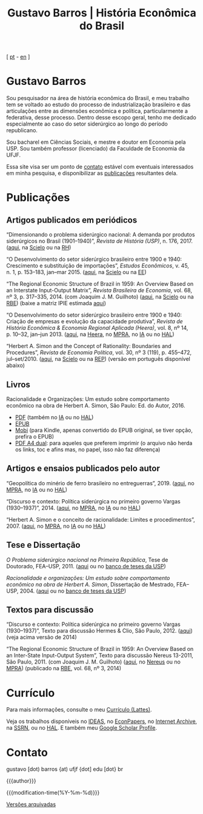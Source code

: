 #+title: Gustavo Barros | História Econômica do Brasil
#+description: História Econômica do Brasil
#+author: Gustavo Barros

#+html_doctype: html5
#+html_head: <link rel="stylesheet" type="text/css" href="./styles/index.css" />
#+html_head: <link rel="icon" type="image/png" href="./images/favicon-32x32.png" sizes="32x32" />
#+html_head: <link rel="icon" type="image/png" href="./images/favicon-16x16.png" sizes="16x16" />
#+options: title:nil author:nil
#+options: toc:nil num:nil H:3
#+options: html-style:nil html-scripts:nil

#+language: pt_BR

#+attr_html: :class header
[[file:images/header-img.jpg]]

#+begin_export html
<p id="translate">
[ <a title="Versão em português" class="translate" href="/">pt</a>
- <a title="English version" class="translate" href="/en/">en</a> ]
</p>
#+end_export


* Gustavo Barros
:PROPERTIES:
:CUSTOM_ID: introducao
:END:

Sou pesquisador na área de história econômica do Brasil, e meu trabalho tem se
voltado ao estudo do processo de industrialização brasileiro e das
articulações entre as dimensões econômica e política, particularmente a
federativa, desse processo.  Dentro desse escopo geral, tenho me dedicado
especialmente ao caso do setor siderúrgico ao longo do período republicano.

Sou bacharel em Ciências Sociais, e mestre e doutor em Economia pela
USP.  Sou também professor (licenciado) da Faculdade de Economia da UFJF.

Essa site visa ser um ponto de [[#contato][contato]] estável com eventuais interessados em
minha pesquisa, e disponibilizar as [[#publicacoes][publicações]] resultantes dela.


* Publicações
:PROPERTIES:
:CUSTOM_ID: publicacoes
:END:

** Artigos publicados em periódicos
:PROPERTIES:
:CUSTOM_ID: artigos
:END:

#+attr_html: :class bibitem
“Dimensionando o problema siderúrgico nacional: A demanda por produtos
siderúrgicos no Brasil (1901--1940)”, /Revista de História (USP)/,
n.\nbsp{}176, 2017.  ([[file:public/BarrosG_2017_Dimensionando o problema siderúrgico nacional.pdf][aqui]], na [[https://www.scielo.br/j/rh/a/M5BMy88H4GhgS3yMbG9wVWy/][Scielo]] ou na [[http://www.revistas.usp.br/revhistoria/article/view/122711][RH]])

#+attr_html: :class bibitem
“O Desenvolvimento do setor siderúrgico brasileiro entre 1900 e 1940:
Crescimento e substituição de importações”, /Estudos Econômicos/, v.\nbsp{}45,
n.\nbsp{}1, p.\nbsp{}153--183, jan--mar 2015. ([[file:public/BarrosG_2015_O Desenvolvimento do setor siderúrgico brasileiro - Crescimento e substituição de importações.pdf][aqui]], na [[https://www.scielo.br/j/ee/a/TpcpwQnnJkYkTKqM5ZJnXtP/][Scielo]] ou na [[http://www.revistas.usp.br/ee/article/view/69070][EE]])

#+attr_html: :class bibitem
“The Regional Economic Structure of Brazil in 1959: An Overview Based on an
Interstate Input-Output Matrix”, /Revista Brasileira de Economia/,
vol.\nbsp{}68, nº\nbsp{}3, p.\nbsp{}317--335, 2014. (com
Joaquim J. M. Guilhoto) ([[file:public/BarrosG_GuilhotoJJM_2014_The Regional Economic Structure of Brazil in 1959.pdf][aqui]], na [[https://www.scielo.br/j/rbe/a/bBDPsLMZKKvTkhYdstzSsVJ/][Scielo]] ou na [[http://bibliotecadigital.fgv.br/ojs/index.php/rbe/article/view/5848][RBE]]) (baixe a matriz IPIE
estimada [[file:public/BarrosG_GuilhotoJJM_2014_ISIO Matrix Brazil 1959 (published version).xlsx][aqui]])

#+attr_html: :class bibitem
“O Desenvolvimento do setor siderúrgico brasileiro entre 1900 e 1940: Criação
de empresas e evolução da capacidade produtiva”, /Revista de História Econômica
& Economia Regional Aplicada (Heera)/, vol.\nbsp{}8, nº\nbsp{}14,
p.\nbsp{}10--32, jan--jun 2013. ([[file:public/BarrosG_2013_O Desenvolvimento do setor siderúrgico brasileiro - Criação de empresas e evolução da capacidade produtiva.pdf][aqui]], na [[http://www.ufjf.br/heera/files/2009/11/Cria%C3%A7%C3%A3o-de-empresas-e-evolu%C3%A7%C3%A3o-da-capacidade-produtiva-identificada1.pdf][Heera]], no [[http://mpra.ub.uni-muenchen.de/57399/][MPRA]], no [[https://archive.org/details/ODesenvolvimentoDoSetorSiderurgicoBrasileiroEntre1900E1940CriacaoDeEmpresasEEvol][IA]] ou no [[https://hal.archives-ouvertes.fr/hal-03018345][HAL]])

#+attr_html: :class bibitem
“Herbert A. Simon and the Concept of Rationality: Boundaries and Procedures”,
/Revista de Economia Política/, vol.\nbsp{}30, nº\nbsp{}3\nbsp{}(119),
p.\nbsp{}455--472, jul--set/2010. ([[file:public/BarrosG_2010_Herbert A. Simon and the Concept of Rationality.pdf][aqui]], na [[https://www.scielo.br/j/rep/a/CWfwPPVWKvLrndfxR9vYFHL/][Scielo]] ou na [[https://centrodeeconomiapolitica.org.br/rep/index.php/journal/article/view/453][REP]]) (versão em
português disponível abaixo)


** Livros
:PROPERTIES:
:CUSTOM_ID: livros
:END:

#+attr_html: :class bibitem
#+attr_html: :style margin-bottom: 0px;
Racionalidade e Organizações: Um estudo sobre comportamento econômico na obra
de Herbert A. Simon, São Paulo: Ed. do Autor, 2016.
#+attr_html: :id booklinks
- [[file:public/BarrosG_2016_Racionalidade e Organizacoes.pdf][PDF]] (também no [[https://archive.org/details/Racionalidade-e-Organizacoes][IA]] ou no [[https://hal.archives-ouvertes.fr/hal-03018347][HAL]])
- [[file:public/BarrosG_2016_Racionalidade e Organizacoes.epub][EPUB]]
- [[file:public/BarrosG_2016_Racionalidade e Organizacoes.mobi][Mobi]] (para Kindle, apenas convertido do EPUB original, se tiver opção,
  prefira o EPUB)
- [[file:public/BarrosG_2016_Racionalidade e Organizacoes (formato A4 dual).pdf][PDF A4 dual]]: para aqueles que preferem imprimir (o arquivo não herda os
  links, toc e afins mas, no papel, isso não faz diferença)


** Artigos e ensaios publicados pelo autor
:PROPERTIES:
:CUSTOM_ID: artigos-ensaios-pelo-autor
:END:

#+attr_html: :class bibitem
“Geopolítica do minério de ferro brasileiro no entreguerras”, 2019. ([[file:public/BarrosG_2019_Geopolitica do minerio de ferro brasileiro no entreguerras.pdf][aqui]], no
[[https://mpra.ub.uni-muenchen.de/92489/][MPRA]], no [[https://archive.org/details/BarrosG2019GeopoliticaDoMinerioDeFerroBrasileiroNoEntreguerras][IA]] ou no [[https://hal.archives-ouvertes.fr/hal-03018349][HAL]])

#+attr_html: :class bibitem
“Discurso e contexto: Política siderúrgica no primeiro governo Vargas
(1930--1937)”, 2014. ([[file:public/BarrosG_2014_Discurso e contexto.pdf][aqui]], no [[http://mpra.ub.uni-muenchen.de/57656/][MPRA]], no [[https://archive.org/details/DiscursoEContextoPoliticaSiderurgicaNoPrimeiroGovernoVargas1930-1937][IA]] ou no [[https://hal.archives-ouvertes.fr/hal-03018352][HAL]])

#+attr_html: :class bibitem
“Herbert A. Simon e o conceito de racionalidade: Limites e
procedimentos”, 2007.  ([[file:public/BarrosG_2007_Herbert A. Simon e o conceito de racionalidade.pdf][aqui]], no [[https://mpra.ub.uni-muenchen.de/71508/][MPRA]], no [[https://archive.org/details/HerbertA.SimonEOConceitoDeRacionalidadeLimitesEProcedimentos][IA]] ou no [[https://hal.archives-ouvertes.fr/hal-03018353][HAL]])


** Tese e Dissertação
:PROPERTIES:
:CUSTOM_ID: tese-dissertacao
:END:

#+attr_html: :class bibitem
/O Problema siderúrgico nacional na Primeira República/, Tese de Doutorado,
FEA--USP, 2011.  ([[file:public/BarrosG_2011_O Problema siderúrgico nacional na Primeira República.pdf][aqui]] ou no [[http://www.teses.usp.br/teses/disponiveis/12/12138/tde-24012012-135049/][banco de teses da USP]])

#+attr_html: :class bibitem
/Racionalidade e organizações: Um estudo sobre comportamento econômico na obra
de Herbert A. Simon/, Dissertação de Mestrado, FEA--USP, 2004.  ([[file:public/BarrosG_2004_Racionalidade e organizações.pdf][aqui]] ou no
[[http://www.teses.usp.br/teses/disponiveis/12/12138/tde-05032005-183337/][banco de teses da USP]])


** Textos para discussão
:PROPERTIES:
:CUSTOM_ID: textos-discussao
:END:

#+attr_html: :class bibitem
“Discurso e contexto: Política siderúrgica no primeiro governo Vargas
(1930--1937)”, Texto para discussão Hermes & Clio, São Paulo, 2012. ([[file:public/BarrosG_2012_Discurso e contexto.pdf][aqui]])
(veja acima versão de 2014)

#+attr_html: :class bibitem
“The Regional Economic Structure of Brazil in 1959: An Overview Based on an
Inter-State Input-Output System”, Texto para discussão Nereus 13-2011, São
Paulo, 2011. (com Joaquim J. M. Guilhoto) ([[file:public/BarrosG_GuilhotoJJM_2011_TD Nereus 13-2011.pdf][aqui]], no [[http://www.usp.br/nereus/?txtdiscussao=the-regional-economic-structure-of-brazil-in-1959-an-overview-based-on-an-inter-state-input-output-system][Nereus]] ou no [[http://mpra.ub.uni-muenchen.de/37698/][MPRA]])
(publicado na [[http://bibliotecadigital.fgv.br/ojs/index.php/rbe/article/view/5848][RBE]], vol.\nbsp{}68, nº\nbsp{}3, 2014)


* Currículo
:PROPERTIES:
:CUSTOM_ID: curriculo
:END:

Para mais informações, consulte o meu [[http://lattes.cnpq.br/4004536286705376][Currículo (Lattes)]].

Veja os trabalhos disponíveis no [[http://ideas.repec.org/f/pba1232.html][IDEAS]], no [[http://econpapers.repec.org/RAS/pba1232.htm][EconPapers]], no [[https://archive.org/details/@gusbrs][Internet Archive]], na
[[http://ssrn.com/author=1688651][SSRN]], ou no [[https://cv.archives-ouvertes.fr/gustavo-barros][HAL]].  E também meu [[https://scholar.google.com.br/citations?hl=en&user=ILrYAOwAAAAJ&view_op=list_works&authuser=1&gmla=AJsN-F79EJ1ocBtpBqEUL9YgMcgTRbSh_pRJQqhF8x532Hybk0QKYjMbdmcY5OPxsEKnE699btQwAb39u-gUcowJJj6rGJuoHjSP9hpwty0n3jWbI9tA63w5rGP9LUhhgYpGCCOANGpz][Google Scholar Profile]].


* Contato
:PROPERTIES:
:CUSTOM_ID: contato
:END:

#+begin_export html
<p>
&#103;&#117;&#115;&#116;&#97;&#118;&#111;
<span style="color:var(--gb-heading-color)">[dot)</span>
&#98;&#97;&#114;&#114;&#111;&#115;
<span style="color:var(--gb-heading-color)">{at)</span>
&#117;&#102;&#106;&#102;
<span style="color:var(--gb-heading-color)">{dot]</span>
&#101;&#100;&#117;
<span style="color:var(--gb-heading-color)">[dot}</span>
&#98;&#114;
</p>
#+end_export

#+attr_html: :id postamble :class top
{{{author}}}
#+attr_html: :id postamble
{{{modification-time(%Y-%m-%d)}}}
@@html: <p id="postamble"><a class="postamble" href="https://web.archive.org/web/*/http://gustavo.barros.nom.br/">Versões arquivadas</a></p>@@
